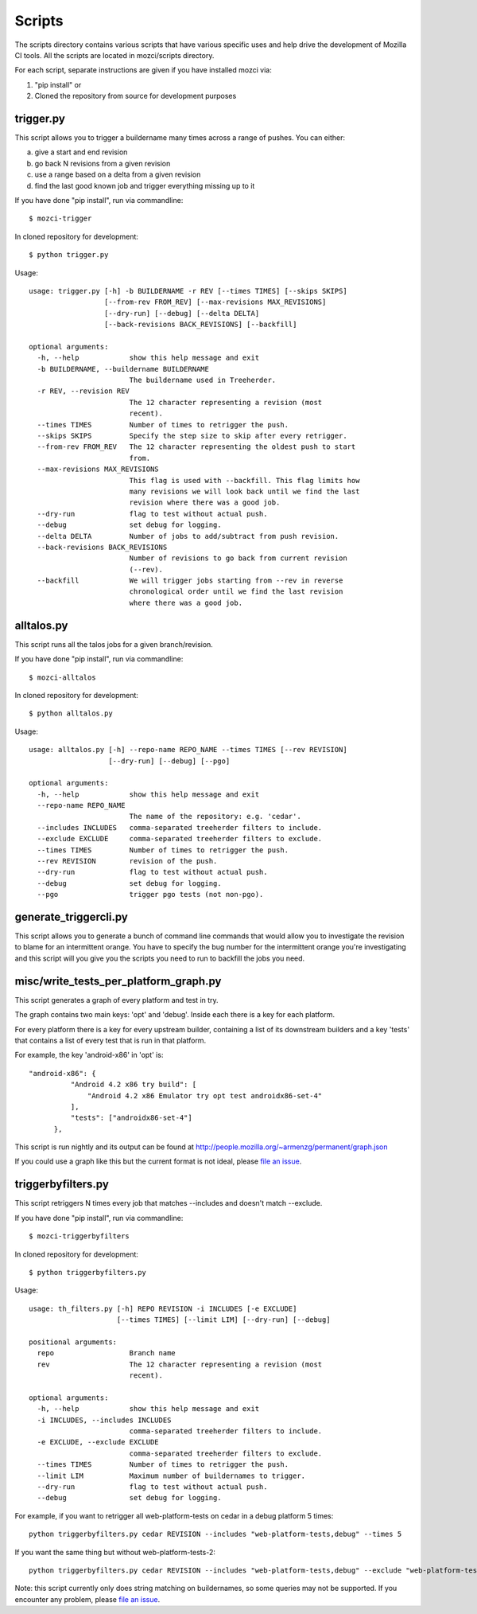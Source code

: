 Scripts
#######

The scripts directory contains various scripts that have various specific
uses and help drive the development of Mozilla CI tools. All the scripts are
located in mozci/scripts directory.

For each script, separate instructions are given if you have installed mozci via:

1) "pip install" or
2) Cloned the repository from source for development purposes

trigger.py
^^^^^^^^^^
This script allows you to trigger a buildername many times across a range of pushes.
You can either:

a) give a start and end revision
b) go back N revisions from a given revision
c) use a range based on a delta from a given revision
d) find the last good known job and trigger everything missing up to it

If you have done "pip install", run via commandline::

  $ mozci-trigger

In cloned repository for development::

  $ python trigger.py

Usage::

  usage: trigger.py [-h] -b BUILDERNAME -r REV [--times TIMES] [--skips SKIPS]
                    [--from-rev FROM_REV] [--max-revisions MAX_REVISIONS]
                    [--dry-run] [--debug] [--delta DELTA]
                    [--back-revisions BACK_REVISIONS] [--backfill]

  optional arguments:
    -h, --help            show this help message and exit
    -b BUILDERNAME, --buildername BUILDERNAME
                          The buildername used in Treeherder.
    -r REV, --revision REV
                          The 12 character representing a revision (most
                          recent).
    --times TIMES         Number of times to retrigger the push.
    --skips SKIPS         Specify the step size to skip after every retrigger.
    --from-rev FROM_REV   The 12 character representing the oldest push to start
                          from.
    --max-revisions MAX_REVISIONS
                          This flag is used with --backfill. This flag limits how
                          many revisions we will look back until we find the last
                          revision where there was a good job.
    --dry-run             flag to test without actual push.
    --debug               set debug for logging.
    --delta DELTA         Number of jobs to add/subtract from push revision.
    --back-revisions BACK_REVISIONS
                          Number of revisions to go back from current revision
                          (--rev).
    --backfill            We will trigger jobs starting from --rev in reverse
                          chronological order until we find the last revision
                          where there was a good job.

alltalos.py
^^^^^^^^^^^
This script runs all the talos jobs for a given branch/revision.

If you have done "pip install", run via commandline::

  $ mozci-alltalos

In cloned repository for development::

  $ python alltalos.py

Usage::

  usage: alltalos.py [-h] --repo-name REPO_NAME --times TIMES [--rev REVISION]
                     [--dry-run] [--debug] [--pgo]

  optional arguments:
    -h, --help            show this help message and exit
    --repo-name REPO_NAME
                          The name of the repository: e.g. 'cedar'.
    --includes INCLUDES   comma-separated treeherder filters to include.
    --exclude EXCLUDE     comma-separated treeherder filters to exclude.
    --times TIMES         Number of times to retrigger the push.
    --rev REVISION        revision of the push.
    --dry-run             flag to test without actual push.
    --debug               set debug for logging.
    --pgo                 trigger pgo tests (not non-pgo).

generate_triggercli.py
^^^^^^^^^^^^^^^^^^^^^^
This script allows you to generate a bunch of command line commands that would allow you to investigate
the revision to blame for an intermittent orange.
You have to specify the bug number for the intermittent orange you're investigating and this
script will you give you the scripts you need to run to backfill the jobs you need.

misc/write_tests_per_platform_graph.py
^^^^^^^^^^^^^^^^^^^^^^^^^^^^^^^^^^^^^^
This script generates a graph of every platform and test in try.

The graph contains two main keys: 'opt' and 'debug'. Inside each there
is a key for each platform.

For every platform there is a key for every upstream builder,
containing a list of its downstream builders and a key 'tests' that
contains a list of every test that is run in that platform.

For example, the key 'android-x86' in 'opt' is::

  "android-x86": {
            "Android 4.2 x86 try build": [
                "Android 4.2 x86 Emulator try opt test androidx86-set-4"
            ],
            "tests": ["androidx86-set-4"]
        },

This script is run nightly and its output can be found at
http://people.mozilla.org/~armenzg/permanent/graph.json

If you could use a graph like this but the current format is not
ideal, please `file an issue
<https://github.com/armenzg/mozilla_ci_tools/issues>`_.

triggerbyfilters.py
^^^^^^^^^^^^^^^^^^^

This script retriggers N times every job that matches --includes and doesn't match --exclude.

If you have done "pip install", run via commandline::

  $ mozci-triggerbyfilters

In cloned repository for development::

  $ python triggerbyfilters.py

Usage::

  usage: th_filters.py [-h] REPO REVISION -i INCLUDES [-e EXCLUDE]
                       [--times TIMES] [--limit LIM] [--dry-run] [--debug]

  positional arguments:
    repo                  Branch name
    rev                   The 12 character representing a revision (most
                          recent).

  optional arguments:
    -h, --help            show this help message and exit
    -i INCLUDES, --includes INCLUDES
                          comma-separated treeherder filters to include.
    -e EXCLUDE, --exclude EXCLUDE
                          comma-separated treeherder filters to exclude.
    --times TIMES         Number of times to retrigger the push.
    --limit LIM           Maximum number of buildernames to trigger.
    --dry-run             flag to test without actual push.
    --debug               set debug for logging.


For example, if you want to retrigger all web-platform-tests on cedar in a debug platform 5 times::

  python triggerbyfilters.py cedar REVISION --includes "web-platform-tests,debug" --times 5

If you want the same thing but without web-platform-tests-2::

  python triggerbyfilters.py cedar REVISION --includes "web-platform-tests,debug" --exclude "web-platform-tests-2" --times 5

Note: this script currently only does string matching on buildernames, so some queries may not be supported. If you encounter any problem, please `file an issue
<https://github.com/armenzg/mozilla_ci_tools/issues>`_.
